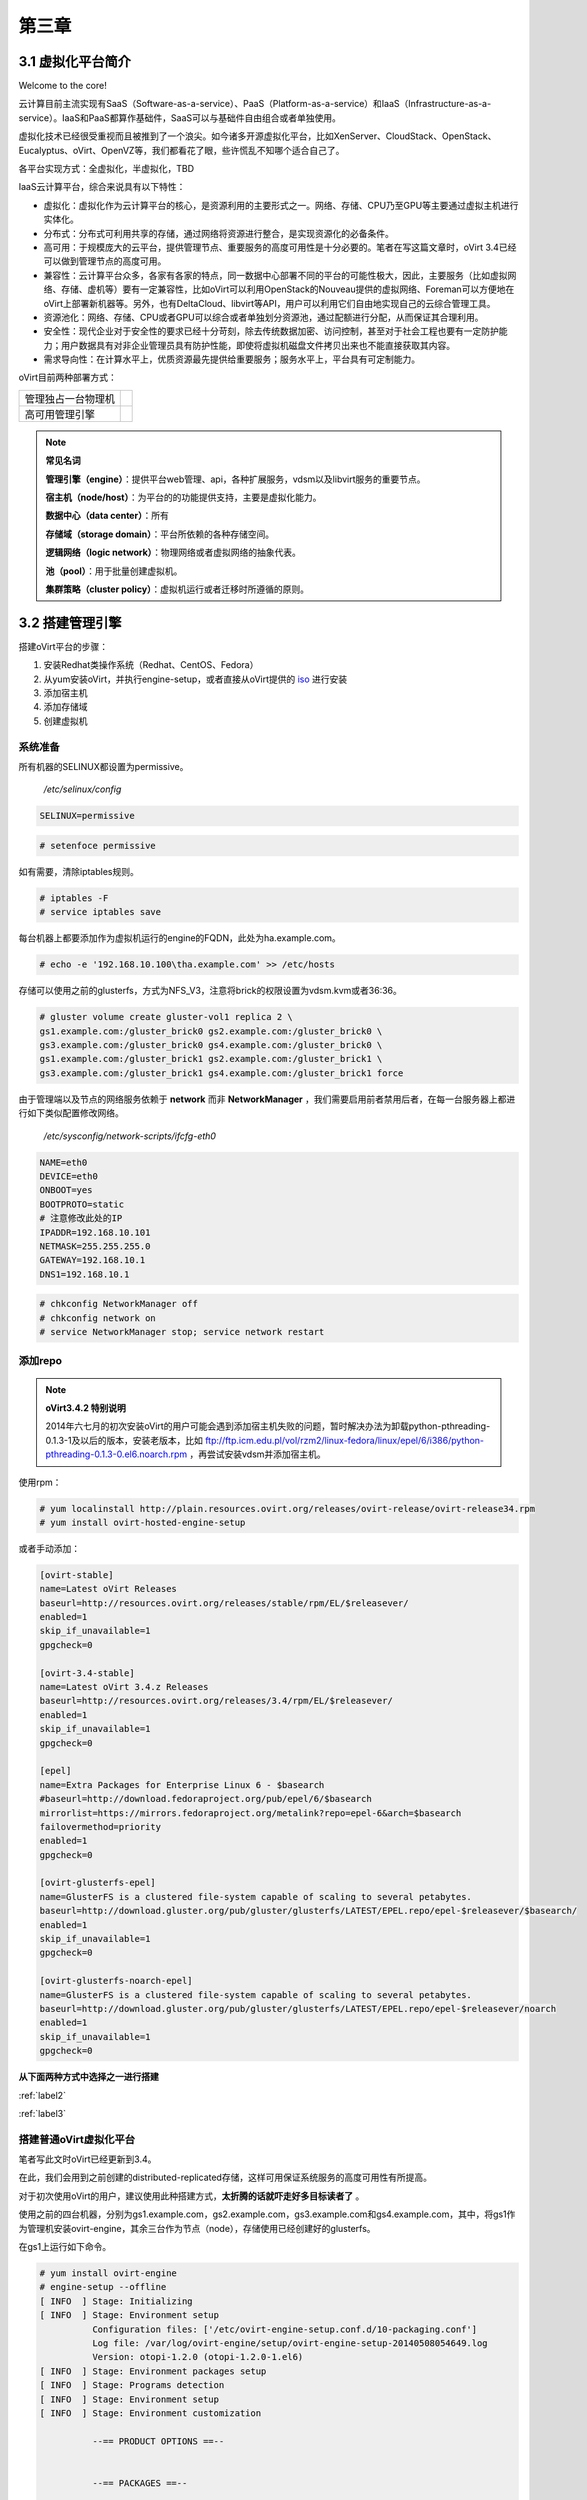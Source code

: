 ======
第三章
======

3.1 虚拟化平台简介
------------------

Welcome to the core!

云计算目前主流实现有SaaS（Software-as-a-service）、PaaS（Platform-as-a-service）和IaaS（Infrastructure-as-a-service）。IaaS和PaaS都算作基础件，SaaS可以与基础件自由组合或者单独使用。

虚拟化技术已经很受重视而且被推到了一个浪尖。如今诸多开源虚拟化平台，比如XenServer、CloudStack、OpenStack、Eucalyptus、oVirt、OpenVZ等，我们都看花了眼，些许慌乱不知哪个适合自己了。

各平台实现方式：全虚拟化，半虚拟化，TBD

IaaS云计算平台，综合来说具有以下特性：

- 虚拟化：虚拟化作为云计算平台的核心，是资源利用的主要形式之一。网络、存储、CPU乃至GPU等主要通过虚拟主机进行实体化。

- 分布式：分布式可利用共享的存储，通过网络将资源进行整合，是实现资源化的必备条件。

- 高可用：于规模庞大的云平台，提供管理节点、重要服务的高度可用性是十分必要的。笔者在写这篇文章时，oVirt 3.4已经可以做到管理节点的高度可用。

- 兼容性：云计算平台众多，各家有各家的特点，同一数据中心部署不同的平台的可能性极大，因此，主要服务（比如虚拟网络、存储、虚机等）要有一定兼容性，比如oVirt可以利用OpenStack的Nouveau提供的虚拟网络、Foreman可以方便地在oVirt上部署新机器等。另外，也有DeltaCloud、libvirt等API，用户可以利用它们自由地实现自己的云综合管理工具。

- 资源池化：网络、存储、CPU或者GPU可以综合或者单独划分资源池，通过配额进行分配，从而保证其合理利用。

- 安全性：现代企业对于安全性的要求已经十分苛刻，除去传统数据加密、访问控制，甚至对于社会工程也要有一定防护能力；用户数据具有对非企业管理员具有防护性能，即使将虚拟机磁盘文件拷贝出来也不能直接获取其内容。

- 需求导向性：在计算水平上，优质资源最先提供给重要服务；服务水平上，平台具有可定制能力。

oVirt目前两种部署方式：

+-------------------+------------------------------+
|管理独占一台物理机 |.. image:: /images/03-01.png  |
|                   |    :align: center            |
+-------------------+------------------------------+
|高可用管理引擎     |.. image:: /images/03-02.png  |
|                   |    :align: center            |
+-------------------+------------------------------+

.. note:: **常见名词**

    **管理引擎（engine）**：提供平台web管理、api，各种扩展服务，vdsm以及libvirt服务的重要节点。

    **宿主机（node/host）**：为平台的的功能提供支持，主要是虚拟化能力。

    **数据中心（data center）**：所有

    **存储域（storage domain）**：平台所依赖的各种存储空间。

    **逻辑网络（logic network）**：物理网络或者虚拟网络的抽象代表。

    **池（pool）**：用于批量创建虚拟机。

    **集群策略（cluster policy）**：虚拟机运行或者迁移时所遵循的原则。

3.2 搭建管理引擎
----------------

搭建oVirt平台的步骤：

1. 安装Redhat类操作系统（Redhat、CentOS、Fedora）

2. 从yum安装oVirt，并执行engine-setup，或者直接从oVirt提供的 `iso <http://plain.resources.ovirt.org/releases/3.4/iso/ovirt-live-3.4.0.el6ev.iso>`_ 进行安装

3. 添加宿主机

4. 添加存储域

5. 创建虚拟机

系统准备
~~~~~~~~

所有机器的SELINUX都设置为permissive。

    */etc/selinux/config*

.. code::

    SELINUX=permissive

.. code::

    # setenfoce permissive

如有需要，清除iptables规则。

.. code::
    
    # iptables -F
    # service iptables save

每台机器上都要添加作为虚拟机运行的engine的FQDN，此处为ha.example.com。

.. code::

    # echo -e '192.168.10.100\tha.example.com' >> /etc/hosts


存储可以使用之前的glusterfs，方式为NFS_V3，注意将brick的权限设置为vdsm.kvm或者36:36。

.. code::

    # gluster volume create gluster-vol1 replica 2 \
    gs1.example.com:/gluster_brick0 gs2.example.com:/gluster_brick0 \
    gs3.example.com:/gluster_brick0 gs4.example.com:/gluster_brick0 \
    gs1.example.com:/gluster_brick1 gs2.example.com:/gluster_brick1 \
    gs3.example.com:/gluster_brick1 gs4.example.com:/gluster_brick1 force


由于管理端以及节点的网络服务依赖于 **network** 而非 **NetworkManager** ，我们需要启用前者禁用后者，在每一台服务器上都进行如下类似配置修改网络。

    */etc/sysconfig/network-scripts/ifcfg-eth0*

.. code::
   
    NAME=eth0
    DEVICE=eth0
    ONBOOT=yes
    BOOTPROTO=static
    # 注意修改此处的IP
    IPADDR=192.168.10.101
    NETMASK=255.255.255.0
    GATEWAY=192.168.10.1
    DNS1=192.168.10.1

.. code::
    
    # chkconfig NetworkManager off
    # chkconfig network on
    # service NetworkManager stop; service network restart

添加repo
~~~~~~~~

.. note:: **oVirt3.4.2 特别说明**

    2014年六七月的初次安装oVirt的用户可能会遇到添加宿主机失败的问题，暂时解决办法为卸载python-pthreading-0.1.3-1及以后的版本，安装老版本，比如 ftp://ftp.icm.edu.pl/vol/rzm2/linux-fedora/linux/epel/6/i386/python-pthreading-0.1.3-0.el6.noarch.rpm ，再尝试安装vdsm并添加宿主机。

使用rpm：

.. code::

    # yum localinstall http://plain.resources.ovirt.org/releases/ovirt-release/ovirt-release34.rpm
    # yum install ovirt-hosted-engine-setup

或者手动添加：

.. code::

    [ovirt-stable]
    name=Latest oVirt Releases
    baseurl=http://resources.ovirt.org/releases/stable/rpm/EL/$releasever/
    enabled=1
    skip_if_unavailable=1
    gpgcheck=0

    [ovirt-3.4-stable]
    name=Latest oVirt 3.4.z Releases
    baseurl=http://resources.ovirt.org/releases/3.4/rpm/EL/$releasever/
    enabled=1
    skip_if_unavailable=1
    gpgcheck=0

    [epel]
    name=Extra Packages for Enterprise Linux 6 - $basearch
    #baseurl=http://download.fedoraproject.org/pub/epel/6/$basearch
    mirrorlist=https://mirrors.fedoraproject.org/metalink?repo=epel-6&arch=$basearch
    failovermethod=priority
    enabled=1
    gpgcheck=0

    [ovirt-glusterfs-epel]
    name=GlusterFS is a clustered file-system capable of scaling to several petabytes.
    baseurl=http://download.gluster.org/pub/gluster/glusterfs/LATEST/EPEL.repo/epel-$releasever/$basearch/
    enabled=1
    skip_if_unavailable=1
    gpgcheck=0

    [ovirt-glusterfs-noarch-epel]
    name=GlusterFS is a clustered file-system capable of scaling to several petabytes.
    baseurl=http://download.gluster.org/pub/gluster/glusterfs/LATEST/EPEL.repo/epel-$releasever/noarch
    enabled=1
    skip_if_unavailable=1
    gpgcheck=0

**从下面两种方式中选择之一进行搭建**

:ref:`label2`

:ref:`label3`

.. _label2:

搭建普通oVirt虚拟化平台
~~~~~~~~~~~~~~~~~~~~~~~

笔者写此文时oVirt已经更新到3.4。

在此，我们会用到之前创建的distributed-replicated存储，这样可用保证系统服务的高度可用性有所提高。

对于初次使用oVirt的用户，建议使用此种搭建方式，**太折腾的话就吓走好多目标读者了** 。

使用之前的四台机器，分别为gs1.example.com，gs2.example.com，gs3.example.com和gs4.example.com，其中，将gs1作为管理机安装ovirt-engine，其余三台作为节点（node），存储使用已经创建好的glusterfs。

.. image:: /images/03-03.png
    :align: center

在gs1上运行如下命令。

.. code::

    # yum install ovirt-engine
    # engine-setup --offline
    [ INFO  ] Stage: Initializing
    [ INFO  ] Stage: Environment setup
              Configuration files: ['/etc/ovirt-engine-setup.conf.d/10-packaging.conf']
              Log file: /var/log/ovirt-engine/setup/ovirt-engine-setup-20140508054649.log
              Version: otopi-1.2.0 (otopi-1.2.0-1.el6)
    [ INFO  ] Stage: Environment packages setup
    [ INFO  ] Stage: Programs detection
    [ INFO  ] Stage: Environment setup
    [ INFO  ] Stage: Environment customization
         
              --== PRODUCT OPTIONS ==--
         
         
              --== PACKAGES ==--
         
         
              --== NETWORK CONFIGURATION ==--
         
              Host fully qualified DNS name of this server [gs1.example.com]: 
              Setup can automatically configure the firewall on this system.
              Note: automatic configuration of the firewall may overwrite current settings.
              Do you want Setup to configure the firewall? (Yes, No) [Yes]: 
              The following firewall managers were detected on this system: iptables
              Firewall manager to configure (iptables): iptables
    [ INFO  ] iptables will be configured as firewall manager.
         
              --== DATABASE CONFIGURATION ==--
         
              Where is the Engine database located? (Local, Remote) [Local]: 
              Setup can configure the local postgresql server automatically for the engine to run. This may conflict with existing applications.
              Would you like Setup to automatically configure postgresql and create Engine database, or prefer to perform that manually? (Automatic, Manual) [Automatic]: 
         
              --== OVIRT ENGINE CONFIGURATION ==--
         
              Application mode (Both, Virt, Gluster) [Both]: 
              Default storage type: (NFS, FC, ISCSI, POSIXFS) [NFS]: 
              Engine admin password: 
              Confirm engine admin password: 
         
              --== PKI CONFIGURATION ==--
         
              Organization name for certificate [example.com]: 
         
              --== APACHE CONFIGURATION ==--
         
              Setup can configure apache to use SSL using a certificate issued from the internal CA.
              Do you wish Setup to configure that, or prefer to perform that manually? (Automatic, Manual) [Automatic]: 
              Setup can configure the default page of the web server to present the application home page. This may conflict with existing applications.
              Do you wish to set the application as the default page of the web server? (Yes, No) [Yes]: 
         
              --== SYSTEM CONFIGURATION ==--
         
              Configure WebSocket Proxy on this machine? (Yes, No) [Yes]: 
              Configure an NFS share on this server to be used as an ISO Domain? (Yes, No) [Yes]: no
         
              --== MISC CONFIGURATION ==--
         
         
              --== END OF CONFIGURATION ==--
         
    [ INFO  ] Stage: Setup validation
         
              --== CONFIGURATION PREVIEW ==--
         
              Engine database name                    : engine
              Engine database secured connection      : False
              Engine database host                    : localhost
              Engine database user name               : engine
              Engine database host name validation    : False
              Engine database port                    : 5432
              PKI organization                        : example.com
              Application mode                        : both
              Firewall manager                        : iptables
              Update Firewall                         : True
              Configure WebSocket Proxy               : True
              Host FQDN                               : gs1.example.com
              Datacenter storage type                 : nfs
              Configure local Engine database         : True
              Set application as default page         : True
              Configure Apache SSL                    : True
         
              Please confirm installation settings (OK, Cancel) [OK]: ok
    [ INFO  ] Stage: Transaction setup
    [ INFO  ] Stopping engine service
    [ INFO  ] Stopping websocket-proxy service
    [ INFO  ] Stage: Misc configuration
    [ INFO  ] Stage: Package installation
    [ INFO  ] Stage: Misc configuration
    [ INFO  ] Initializing PostgreSQL
    [ INFO  ] Creating PostgreSQL 'engine' database
    [ INFO  ] Configuring PostgreSQL
    [ INFO  ] Creating Engine database schema
    [ INFO  ] Creating CA
    [ INFO  ] Configuring WebSocket Proxy
    [ INFO  ] Generating post install configuration file '/etc/ovirt-engine-setup.conf.d/20-setup-ovirt-post.conf'
    [ INFO  ] Stage: Transaction commit
    [ INFO  ] Stage: Closing up
         
              --== SUMMARY ==--
         
              SSH fingerprint: 1B:FD:08:A2:FD:83:20:8A:65:F5:0D:F6:CB:BF:46:C7
              Internal CA 28:7E:D6:6B:F7:F2:6C:B5:60:27:44:C3:7F:3C:22:63:E5:68:DD:F4
              Web access is enabled at:
                  http://gs1.example.com:80/ovirt-engine
                  https://gs1.example.com:443/ovirt-engine
              Please use the user "admin" and password specified in order to login into oVirt Engine
         
              --== END OF SUMMARY ==--
         
    [ INFO  ] Starting engine service
    [ INFO  ] Restarting httpd
    [ INFO  ] Generating answer file '/var/lib/ovirt-engine/setup/answers/20140508054842-setup.conf'
    [ INFO  ] Stage: Clean up
              Log file is located at /var/log/ovirt-engine/setup/ovirt-engine-setup-20140508054649.log
    [ INFO  ] Stage: Pre-termination
    [ INFO  ] Stage: Termination
    [ INFO  ] Execution of setup completed successfully

至此，管理节点安装结束，参考 :ref:`label1` 加入节点以及存储域。

.. _label3:

搭建管理端高可用oVirt（hosted engine）
~~~~~~~~~~~~~~~~~~~~~~~~~~~~~~~~~~~~~~

.. image:: /images/03-03.png
    :align: center

.. epigraph::

    1. 宿主机的CPU架构建议选择Westmere（Westmere E56xx/L56xx/X56xx）、Nehalem（Intel Core i7 9xx）、Penryn（Intel Core 2 Duo P9xxx）或者Conroe（Intel Celeron_4x0）中的之一。

    CPU Family table 参阅
        `Intel Architecture and Processor Identification With CPUID Model and Family Numbers <https://software.intel.com/en-us/articles/intel-architecture-and-processor-identification-with-cpuid-model-and-family-numbers>`_

    2. 建议参考第11节提前安装含有oVirt管理的虚拟机，硬盘格式为RAW，从而在安装管理机时作为OVF导入或者覆盖虚拟磁盘，减少失败风险时间。

安装ovirt-hosted-engine-setup，并回答一些问题，注意高亮部分：

.. code::

    # hosted-engine --deploy
    [ INFO  ] Stage: Initializing
              Continuing will configure this host for serving as hypervisor and create a VM where you have to install oVirt Engine afterwards.
              Are you sure you want to continue? (Yes, No)[Yes]: yes
    [ INFO  ] Generating a temporary VNC password.
    [ INFO  ] Stage: Environment setup
              Configuration files: []
              Log file: /var/log/ovirt-hosted-engine-setup/ovirt-hosted-engine-setup-20140508182241.log
              Version: otopi-1.2.0 (otopi-1.2.0-1.el6)
    [ INFO  ] Hardware supports virtualization
    [ INFO  ] Bridge ovirtmgmt already created
    [ INFO  ] Stage: Environment packages setup
    [ INFO  ] Stage: Programs detection
    [ INFO  ] Stage: Environment setup
    [ INFO  ] Stage: Environment customization
         
              --== STORAGE CONFIGURATION ==--
         
              During customization use CTRL-D to abort.
              Please specify the storage you would like to use (nfs3, nfs4)[nfs3]: 
    # 此处的存储域只存储hosted-engine的相关文件，不作为主数据域
              Please specify the full shared storage connection path to use (example: host:/path): 192.168.10.101:/gluster-vol1/ovirt_data/hosted_engine
    [ INFO  ] Installing on first host
              Please provide storage domain name. [hosted_storage]: 
              Local storage datacenter name is an internal name and currently will not be shown in engine's admin UI.Please enter local datacenter name [hosted_datacenter]: 
         
              --== SYSTEM CONFIGURATION ==--
         
         
              --== NETWORK CONFIGURATION ==--
         
              iptables was detected on your computer, do you wish setup to configure it? (Yes, No)[Yes]: no
              Please indicate a pingable gateway IP address [192.168.10.1]: 
         
              --== VM CONFIGURATION ==--
    # 虚拟engine的安装方式         
              Please specify the device to boot the VM from (cdrom, disk, pxe) [cdrom]: 
              The following CPU types are supported by this host:
          	      - model_Conroe: Intel Conroe Family
              Please specify the CPU type to be used by the VM [model_Conroe]: 
              Please specify path to installation media you would like to use [None]: /tmp/centos.iso
              Please specify the number of virtual CPUs for the VM [Defaults to minimum requirement: 2]: 
              Please specify the disk size of the VM in GB [Defaults to minimum requirement: 25]: 
              You may specify a MAC address for the VM or accept a randomly generated default [00:16:3e:59:9b:e2]: 
              Please specify the memory size of the VM in MB [Defaults to minimum requirement: 4096]: 4096
              Please specify the console type you would like to use to connect to the VM (vnc, spice) [vnc]: 
         
              --== HOSTED ENGINE CONFIGURATION ==--
         
              Enter the name which will be used to identify this host inside the Administrator Portal [hosted_engine_1]: 
              Enter 'admin@internal' user password that will be used for accessing the Administrator Portal: 
              Confirm 'admin@internal' user password: 
              Please provide the FQDN for the engine you would like to use.
              This needs to match the FQDN that you will use for the engine installation within the VM.
              Note: This will be the FQDN of the VM you are now going to create,
              it should not point to the base host or to any other existing machine.
              Engine FQDN: ha.example.com
    [WARNING] Failed to resolve ha.example.com using DNS, it can be resolved only locally
              Please provide the name of the SMTP server through which we will send notifications [localhost]: 
              Please provide the TCP port number of the SMTP server [25]: 
              Please provide the email address from which notifications will be sent [root@localhost]: 
              Please provide a comma-separated list of email addresses which will get notifications [root@localhost]: 
    [ INFO  ] Stage: Setup validation
         
              --== CONFIGURATION PREVIEW ==--
         
              Engine FQDN                        : ha.example.com
              Bridge name                        : ovirtmgmt
              SSH daemon port                    : 22
              Gateway address                    : 192.168.10.1
              Host name for web application      : hosted_engine_1
              Host ID                            : 1
              Image size GB                      : 25
              Storage connection                 : 192.168.10.101:/gluster-vol1/ovirt_data/hosted_data/
              Console type                       : vnc
              Memory size MB                     : 4096
              MAC address                        : 00:16:3e:59:9b:e2
              Boot type                          : cdrom
              Number of CPUs                     : 2
              ISO image (for cdrom boot)         : /tmp/centos.iso
              CPU Type                           : model_Conroe
         
              Please confirm installation settings (Yes, No)[No]: yes
    [ INFO  ] Generating answer file '/etc/ovirt-hosted-engine/answers.conf'
    [ INFO  ] Stage: Transaction setup
    [ INFO  ] Stage: Misc configuration
    [ INFO  ] Stage: Package installation
    [ INFO  ] Stage: Misc configuration
    [ INFO  ] Configuring libvirt
    [ INFO  ] Configuring VDSM
    [ INFO  ] Starting vdsmd
    [ INFO  ] Waiting for VDSM hardware info
    [ INFO  ] Waiting for VDSM hardware info
    [ INFO  ] Waiting for VDSM hardware info
    [ INFO  ] Waiting for VDSM hardware info
    [ INFO  ] Creating Storage Domain
    [ INFO  ] Creating Storage Pool
    [ INFO  ] Connecting Storage Pool
    [ INFO  ] Verifying sanlock lockspace initialization
    [ INFO  ] Initializing sanlock lockspace
    [ INFO  ] Initializing sanlock metadata
    [ INFO  ] Creating VM Image
    [ INFO  ] Disconnecting Storage Pool
    [ INFO  ] Start monitoring domain
    [ INFO  ] Configuring VM
    [ INFO  ] Updating hosted-engine configuration
    [ INFO  ] Stage: Transaction commit
    [ INFO  ] Stage: Closing up
              The following network ports should be opened:
                  tcp:5900
                  tcp:5901
                  udp:5900
                  udp:5901
              An example of the required configuration for iptables can be found at:
                  /etc/ovirt-hosted-engine/iptables.example
              In order to configure firewalld, copy the files from
                  /etc/ovirt-hosted-engine/firewalld to /etc/firewalld/services
              and execute the following commands:
                  firewall-cmd -service hosted-console
    [ INFO  ] Creating VM
              You can now connect to the VM with the following command:
          	    /usr/bin/remote-viewer vnc://localhost:5900
              Use temporary password "2067OGHU" to connect to vnc console.
              Please note that in order to use remote-viewer you need to be able to run graphical applications.
              This means that if you are using ssh you have to supply the -Y flag (enables trusted X11 forwarding).
              Otherwise you can run the command from a terminal in your preferred desktop environment.
              If you cannot run graphical applications you can connect to the graphic console from another host or connect to the console using the following command:
                  virsh -c qemu+tls://192.168.1.150/system console HostedEngine
              If you need to reboot the VM you will need to start it manually using the command:
                  hosted-engine --vm-start
              You can then set a temporary password using the command:
                  hosted-engine --add-console-password
              The VM has been started.  Install the OS and shut down or reboot it.  To continue please make a selection:
         
              (1) Continue setup - VM installation is complete
              (2) Reboot the VM and restart installation
              (3) Abort setup
    # 需要在另外一个有图形能力的terminal中运行
    # "remote-viewer vnc://192.168.10.101:5900"连接虚拟机。
    # 完成engine-setup后关闭虚拟机；可以在虚拟机运行状态下执行
    # "hosted-engine --add-console-password"更换控制台密码。
    # 如果之前选择cdrom进行安装的话，此处可以在gs1上用已经安装好engine的
    # 虚拟磁盘进行覆盖，类似
    # "mount -t nfs 192.168.10.101:192.168.10.101:/gluster-vol1/ovirt_data/hosted_data/ /mnt; mv engine-disk.raw /mnt/ovirt_data/hosted_data/.../vm_UUID"
              (1, 2, 3)[1]: 1
              Waiting for VM to shut down...
    [ INFO  ] Creating VM
              You can now connect to the VM with the following command:
          	    /usr/bin/remote-viewer vnc://localhost:5900
              Use temporary password "2067OGHU" to connect to vnc console.
              Please note that in order to use remote-viewer you need to be able to run graphical applications.
              This means that if you are using ssh you have to supply the -Y flag (enables trusted X11 forwarding).
              Otherwise you can run the command from a terminal in your preferred desktop environment.
              If you cannot run graphical applications you can connect to the graphic console from another host or connect to the console using the following command:
                  virsh -c qemu+tls://192.168.1.150/system console HostedEngine
              If you need to reboot the VM you will need to start it manually using the command:
                  hosted-engine --vm-start
              You can then set a temporary password using the command:
                  hosted-engine --add-console-password
              Please install and setup the engine in the VM.
              You may also be interested in installing ovirt-guest-agent-common package in the VM.
              To continue make a selection from the options below:
              (1) Continue setup - engine installation is complete
              (2) Power off and restart the VM
              (3) Abort setup
    # 此处参考第一次操作，连接虚拟机控制台后进行"engine-setup --offline"以安装engine
              (1, 2, 3)[1]: 1
    [ INFO  ] Engine replied: DB Up!Welcome to Health Status!
    [ INFO  ] Waiting for the host to become operational in the engine. This may take several minutes...
    [ INFO  ] Still waiting for VDSM host to become operational...
    [ INFO  ] The VDSM Host is now operational
              Please shutdown the VM allowing the system to launch it as a monitored service.
    # 到此，需要连接虚拟机控制台关闭虚拟机
              The system will wait until the VM is down.
    [ INFO  ] Enabling and starting HA services
              Hosted Engine successfully set up
    [ INFO  ] Stage: Clean up
    [ INFO  ] Stage: Pre-termination
    [ INFO  ] Stage: Termination

此时，运行”hosted-engine –vm-start”以启动虚拟管理机。

.. _label1:

3.3 添加节点以及存储域
----------------------

我想，你看到这的话应该已经有了一个数据中心、几个宿主机，也可能有一个虚拟机（engine），还差一个存储虚拟机镜像的地方就可以拥有基本的oVirt平台了。

添加节点（宿主机）
~~~~~~~~~~~~~~~~~~

对于第11节的普通oVirt、第12节的ha平台，你可能需要添加更多节点以支持更好的SLA（service level agreement）。
添加节点目前有三种方式：

- 通过oVirt的节点ISO安装系统后加入。

- 直接将现有CentOS或者Fedora转化为节点（可以为当前管理机）。

- 指定使用外部提供者（Foreman）。

在此我们使用第二种方法。

.. image:: /images/03-05.png
    :align: center

添加存储域
~~~~~~~~~~

存储域有3种，Data（数据域）、ISO（ISO域）、Export（导出域）。

其中，数据域是为必需，在创建任何虚拟机之前需要有一个可用的数据域用于存储虚拟磁盘以及快照文件；ISO域中可以存放ISO和VFD格式的系统镜像或者驱动文件，可在多个数据中心间共享；导出域用于导出或导入OVF格式的虚机。

而根据数据域的存储类型，我们有5种（NFS、POSIX兼容、Glusterfs、iSCSI、光纤）可选，在此，选择glusterfs导出的NFS。

.. image:: /images/03-06.png
    :align: center

.. note:: 确保存储域目录被vdsm.kvm可读，即所有者为36:36，或者vdsm.kvm。

3.4 连接虚拟机
-----------------

虚拟机运行后，通过web界面，你可用使用以下几种方式连接虚拟机（可通过控制台选项进行修改）：

.. image:: /images/03-08.png
    :align: center

1. Spice-Html5

   首先在服务器端打开spice代理：

   .. code::
    
        # yum install -y numpy # 安装numpy以加速转换。
        # engine-config -s WebSocketProxy="192.168.10.100:6100"
        # engine-config -s SpiceProxyDefault='192.168.10.100:6100'
        # service ovirt-websocket-proxy restart
        # service ovirt-engine restart

   连接之前，要信任以下两处https证书：

        https://192.168.10.100

        https://192.168.10.100:6100

   然后点击控制台按钮即可在浏览器的新标签中打开spice-html5桌面。

2. 浏览器插件

   对于Redhat系列系统，可安装spice-xpi插件；Windows系统可以安装SpiceX的控件。

3. 本地客户端

   访问 `virt-manager官网 <http://virt-manager.org/download/>`_ 下载virt-viewer客户端，使用它打开下载到本地的console.vv文件。

4. RDP插件（仅适用于Windows虚机及IE浏览器）

   如果虚拟机的操作系统选择为Windows，使用IE浏览器访问用户或者管理员入口时，会启用RDP控件。

3.5 oVirt使用进阶
-----------------

平台参数配置
~~~~~~~~~~~~~~~~~

平台安装完以后，可用通过engine-config命令进行详细参数配置。

.. code::

    # 查看设置说明
    # engine-config -l
    # 查看当前设置
    # engine-config -a

**示例：重设管理员密码**

.. code::

    # engine-config -s AdminPassword=interactive
    Please enter a password: # 密码
    Please reenter password: # 密码

ovirt-shell与API
~~~~~~~~~~~~~~~~~

Restful API（Application User Interface）是oVirt的一大特点，用户可以通过它将其与第三方的界面或者应用进行集成。访问 http://192.168.10.100/api?rsdl 以获取其用法。

ovirt-shell则是全部使用Restful API写成的shell，通过它可以完成图形界面所不能提供的功能。

.. code::

    # ovirt-shell -I -u admin@internal -l https://192.168.10.100/api
    ============================================================================
                            >>> connected to oVirt manager 3.4.0.0 <<<
    ============================================================================

    ++++++++++++++++++++++++++++++++++++++++++++++++++++++++++++++++++++++++++++
                                  Welcome to oVirt shell
    ++++++++++++++++++++++++++++++++++++++++++++++++++++++++++++++++++++++++++++
    [oVirt shell (connected)]#

**示例：使用ovirt-shell或者API来连接虚拟机。**

    1. 获取虚拟机列表及其所在宿主机

    + ovirtshell

    .. code::
        
        # ovirt-shell -I -u admin@internal -l https://192.168.10.100/api -E "list vms"
        id         : 124e8020-c9d7-4e86-81e1-0d4e28ff1cd4
        name       : aaa 
        # ovirt-shell -I -u admin@internal -l https://192.168.10.100/api -E "show vm aaa"
        id                                : 124e8020-c9d7-4e86-81e1-0d4e28ff1cd4
        name                              : aaa
        ...
        display-address                   : 192.168.10.100
        ...
        display-port                      : 5912
        display-secure_port               : 5913
        ...

    + restapi

    .. code::

        # curl -u admin@internal:admin https://192.168.10.100/api/vms | less
        <name>aaa</name>
        <description></description>
        ...
        <display>
            <type>spice</type>
            <address>192.168.10.100</address>
            <port>5912</port>
            <secure_port>5913</secure_port>
            <monitors>1</monitors>
            <single_qxl_pci>false</single_qxl_pci>
            <allow_override>false</allow_override>
            <smartcard_enabled>false</smartcard_enabled>
        </display>
        ...

    2. 获取/设置控制台密码

    + ovirtshell

    .. code::

        # ovirt-shell -I -u admin@internal -l https://192.168.10.100/api -E     "action vm aaa ticket"
        # [oVirt shell (connected)]# action vm aaa ticket 

        status-state : complete
        ticket-expiry: 7200
        ticket-value : MfY9P5kpmNpw
        vm-id        : 124e8020-c9d7-4e86-81e1-0d4e28ff1cd4

    + restapi

    .. code::

        # curl -k -u admin@internal:admin https://192.168.10.100/api/vms/124e8020-c9d7-4e86-81e1-0d4e28ff1cd4/ticket -X POST -H "Content-type: application/xml" -d '<action><ticket><expiry>120</expiry></ticket></action>'
        <?xml version="1.0" encoding="UTF-8" standalone="yes"?>
        <action>
            <ticket>
                <value>jRUqhrks6JiT</value>
                <expiry>120</expiry>
            </ticket>
            ...
            <status>
                <state>complete</state>
            </status>
        </action>

    3. 连接虚拟机

    除了以上获取的显示端口、宿主机IP，我们需要额外获取一个根证书。

    .. code::
        
        # wget http://192.168.10.100/ca.crt

    + ovirt-shell

    .. code::

        # ovirt-shell -I -u admin@internal -l https://192.168.10.100/api \
        -E "console aaa"
    
    + virt-viewer

    .. code::

        # remote-viewer --spice-ca-file=ca.crt spice://192.168.10.100?port=5912&tls-port=5913&password=jRUqhrks6JiT

主机hooks
~~~~~~~~~~

主机hooks位于各个宿主机上，用于扩展oVirt的平台功能，比如网络、USB设备、SRIOV等。原理是在某一事件触发时（比如虚拟机启动之前），修改libvirt启动XML文件或者环境变量，从而改变qemu的启动参数。

更多hooks内容请参考 `vdsm-hooks <https://github.com/oVirt/vdsm/tree/master/vdsm_hooks>`_  。

**示例：使用libvirt内部网络**

    1. 准备所需文件。

    拷贝 `extnet_vnic.py <https://raw.githubusercontent.com/oVirt/vdsm/master/vdsm_hooks/extnet/extnet_vnic.py>`_ 至/usr/libexec/vdsm/hooks/before_vm_start/，不要忘记添加可执行权限。

    2. 查看，添加libvirt网络。

    .. code::
       
        # virsh net-list

    在 *extnet_vnic.py* 文件中 **newnet = os.environ.get('extnet')** 前一行添加如下代码，替换其中的 **default** 为要使用的libvirt网络：

    .. code::

        params = "default"
        os.environ.__setitem__("extnet",params)

    3. 虚拟机一定要添加网络配置，否则会启动失败，在虚拟机启动时，第一个网络配置文件会被替换为 **default** 网络。

.. note:: 如果忘记了libvirt密码，可以用以下命令重置。

    .. code::
        
        # saslpasswd2 -a libvirt root

主机策略
~~~~~~~~~

参考这个 `PDF <http://www.ovirt.org/images/2/2a/Scheduler-Deep-Dive-oVirt.pdf>`_ 。（没记错的话，里面那个显卡透穿的问题，是当初我问的。。）

**示例：**

libguestfs
~~~~~~~~~~~

具体内容请参考 `libguestfs site <http://libguestfs.org/>`_ 。

**Linux文件系统扩容**

    1. 检视磁盘

    .. code::

        # virt-filesystem --all --long -h -a hda.img

    2. 创建待扩容磁盘副本，同时扩容10G（假设原磁盘大小为10G）

    对于RAW格式：

    .. code::
        
        # truncate -r hda.img hda-new.img
        # truncate -s +10G hda-new.img

    对于QCOW2等有压缩格式：

    .. code::

        # qemu-img create -f qcow2 -o preallocation=metadata hda-new.img 20G

    3. 扩展分区尺寸

    普通分区扩展，/boot分区扩容200M，其余全部给/分区：

    .. code::

        # virt-resize --resize /dev/sda1=+200M --expand /dev/sda2 hda.img hda-new.img
            
    LVM分区扩展，扩容lv_root逻辑卷：

    .. code::

        # virt-resize --expand /dev/sda2 --LV-expand /dev/vg_livecd/lv_root hda.qcow2 hda-new.qcow2

**FAT/NTFS扩容**

使用Paragon Partion Manager。

UI plugin
~~~~~~~~~~~~~~~~~

ShellInABox

Icinga/Nagios

可利用libguestfs进行磁盘的在线扩容

平台插件
~~~~~~~~~~~~~~~~~

Foreman

OpenStack Network

OpenStack Image

